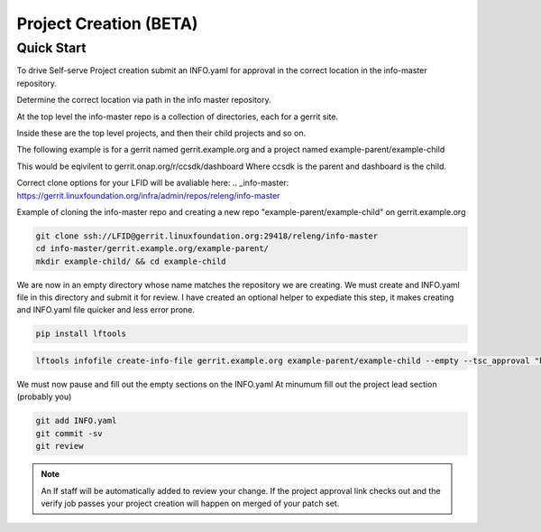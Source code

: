 .. _project-creation:

#######################
Project Creation (BETA)
#######################

Quick Start
===========

To drive Self-serve Project creation submit an INFO.yaml for approval in the
correct location in the info-master repository.

Determine the correct location via path in the info master repository.

At the top level the info-master repo is a collection of directories,
each for a gerrit site.

Inside these are the top level projects, and then their child projects and so on.

The following example is for a gerrit named gerrit.example.org and a project
named example-parent/example-child

This would be eqivilent to
gerrit.onap.org/r/ccsdk/dashboard
Where ccsdk is the parent and dashboard is the child.

Correct clone options for your LFID will be avaliable here:
.. _info-master:  https://gerrit.linuxfoundation.org/infra/admin/repos/releng/info-master

Example of cloning the info-master repo and creating a new repo
"example-parent/example-child" on gerrit.example.org

.. code-block:: bash

    git clone ssh://LFID@gerrit.linuxfoundation.org:29418/releng/info-master
    cd info-master/gerrit.example.org/example-parent/
    mkdir example-child/ && cd example-child

We are now in an empty directory whose name matches the repository we are creating.
We must create and INFO.yaml file in this directory and submit it for review.
I have created an optional helper to expediate this step, it makes creating and INFO.yaml file
quicker and less error prone.

.. code-block:: bash

    pip install lftools

.. code-block:: bash

    lftools infofile create-info-file gerrit.example.org example-parent/example-child --empty --tsc_approval "https://link.to.meeting.minutes" > INFO.yaml

We must now pause and fill out the empty sections on the INFO.yaml
At minumum fill out the project lead section (probably you)

.. code-block:: bash

    git add INFO.yaml
    git commit -sv
    git review

.. note::

   An lf staff will be automatically added to review your change.
   If the project approval link checks out and the verify job passes
   your project creation will happen on merged of your patch set.
